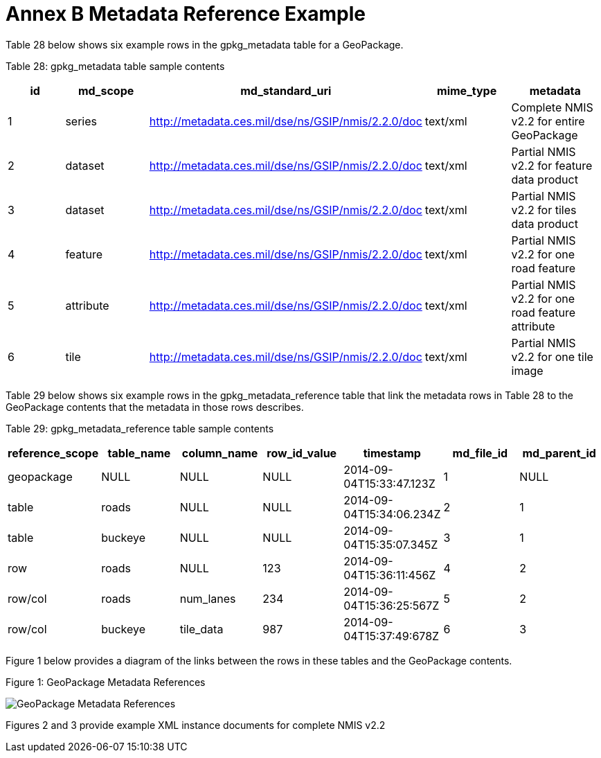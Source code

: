 = Annex B Metadata Reference Example



Table 28 below shows six example rows in the gpkg_metadata table for a GeoPackage.



Table 28: gpkg_metadata table sample contents



[cols=",,,,",options="header",]

|============================================================================================================================

|*id* |*md_scope* |*md_standard_uri* |*mime_type* |*metadata*

|1 |series |http://metadata.ces.mil/dse/ns/GSIP/nmis/2.2.0/doc |text/xml |Complete NMIS v2.2 for entire GeoPackage

|2 |dataset |http://metadata.ces.mil/dse/ns/GSIP/nmis/2.2.0/doc |text/xml |Partial NMIS v2.2 for feature data product

|3 |dataset |http://metadata.ces.mil/dse/ns/GSIP/nmis/2.2.0/doc |text/xml |Partial NMIS v2.2 for tiles data product

|4 |feature |http://metadata.ces.mil/dse/ns/GSIP/nmis/2.2.0/doc |text/xml |Partial NMIS v2.2 for one road feature

|5 |attribute |http://metadata.ces.mil/dse/ns/GSIP/nmis/2.2.0/doc |text/xml |Partial NMIS v2.2 for one road feature attribute

|6 |tile |http://metadata.ces.mil/dse/ns/GSIP/nmis/2.2.0/doc |text/xml |Partial NMIS v2.2 for one tile image

|============================================================================================================================



Table 29 below shows six example rows in the gpkg_metadata_reference table that link the metadata rows in Table 28 to the GeoPackage contents that the metadata in those rows describes.



Table 29: gpkg_metadata_reference table sample contents



[cols=",,,,,,",options="header",]

|=========================================================================================================

|*reference_scope* |*table_name* |*column_name* |*row_id_value* |*timestamp* |*md_file_id* |*md_parent_id*

|geopackage |NULL |NULL |NULL |2014-09-04T15:33:47.123Z |1 |NULL

|table |roads |NULL |NULL |2014-09-04T15:34:06.234Z |2 |1

|table |buckeye |NULL |NULL |2014-09-04T15:35:07.345Z |3 |1

|row |roads |NULL |123 |2014-09-04T15:36:11:456Z |4 |2

|row/col |roads |num_lanes |234 |2014-09-04T15:36:25:567Z |5 |2

|row/col |buckeye |tile_data |987 |2014-09-04T15:37:49:678Z |6 |3

|=========================================================================================================



Figure 1 below provides a diagram of the links between the rows in these tables and the GeoPackage contents.



Figure 1: GeoPackage Metadata References



image:https://github.com/royrathbun/nsg_geopkg/blob/master/media/image2.png[GeoPackage Metadata References]



Figures 2 and 3 provide example XML instance documents for complete NMIS v2.2

